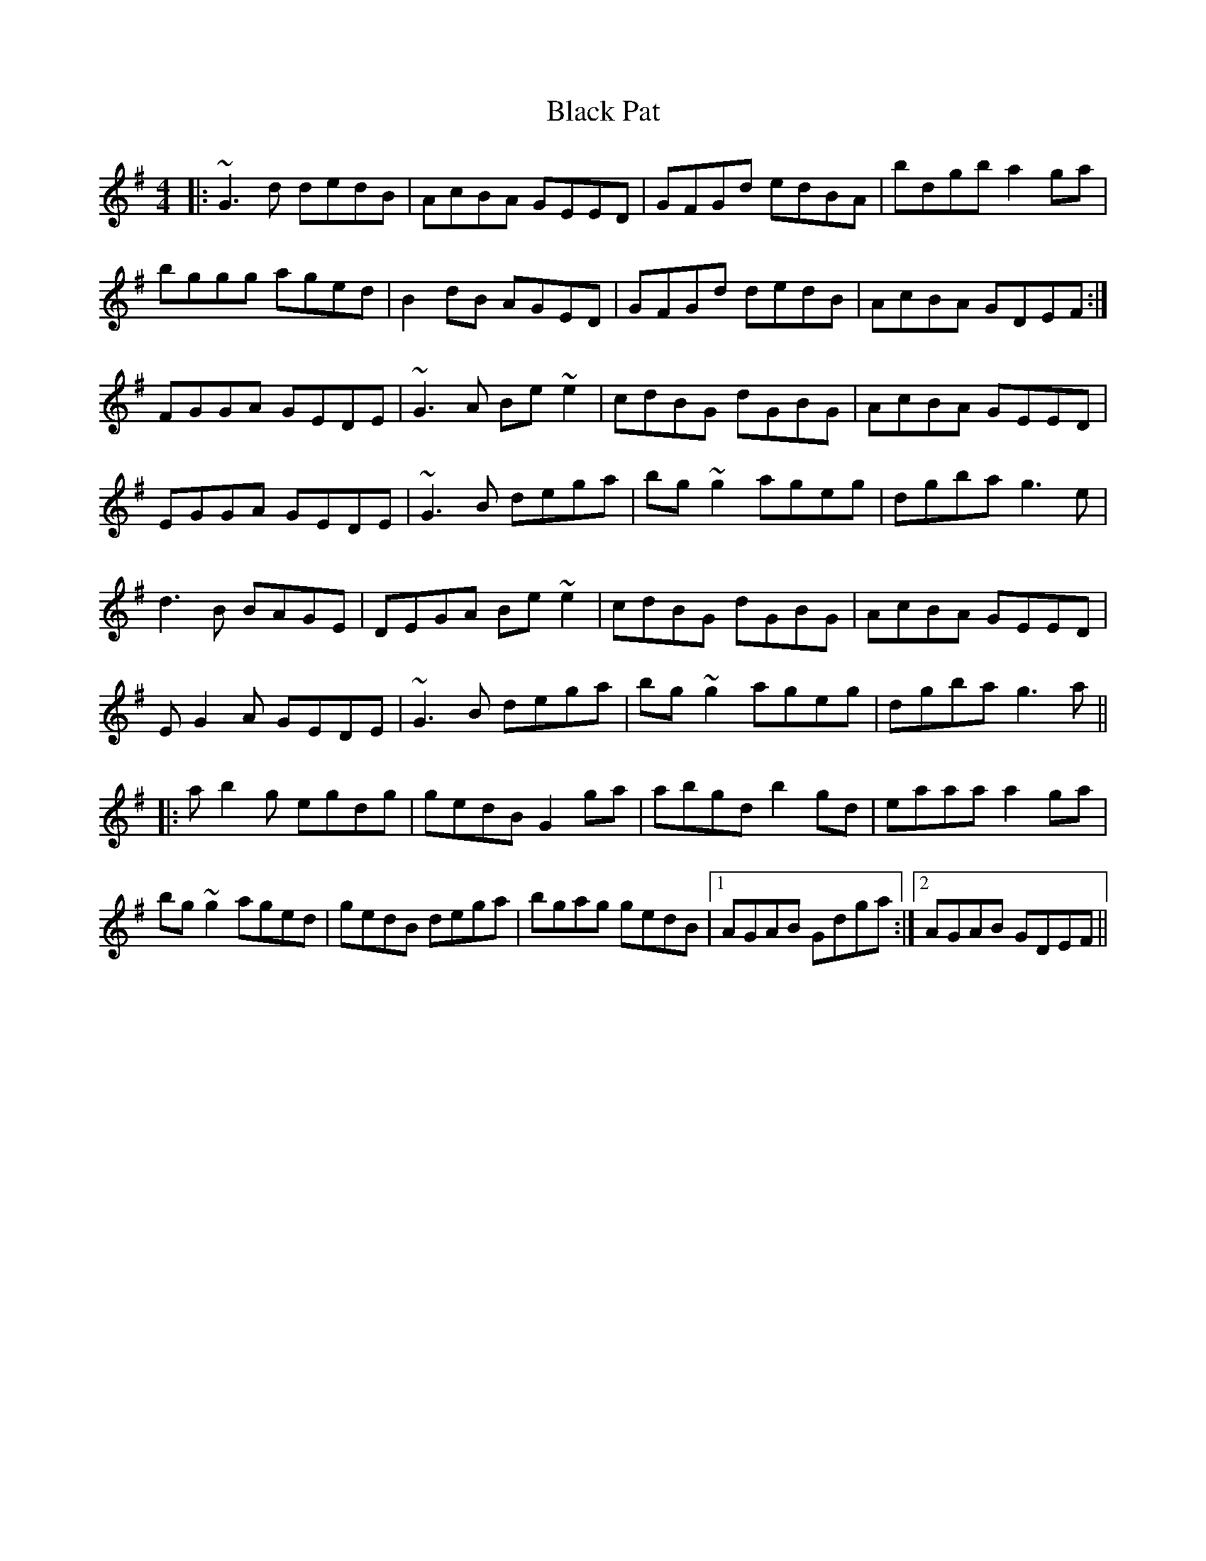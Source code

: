 X: 3858
T: Black Pat
R: reel
M: 4/4
K: Gmajor
|:~G3d dedB|AcBA GEED|GFGd edBA|bdgb a2ga|
bggg aged|B2dB AGED|GFGd dedB|AcBA GDEF:|
FGGA GEDE|~G3A Be~e2|cdBG dGBG|AcBA GEED|
EGGA GEDE|~G3B dega|bg~g2 ageg|dgba g3e|
d3B BAGE|DEGA Be~e2|cdBG dGBG|AcBA GEED|
EG2A GEDE|~G3B dega|bg~g2 ageg|dgba g3a||
|:ab2g egdg|gedB G2ga|abgd b2gd|eaaa a2ga|
bg~g2 aged|gedB dega|bgag gedB|1 AGAB Gdga:|2 AGAB GDEF||

